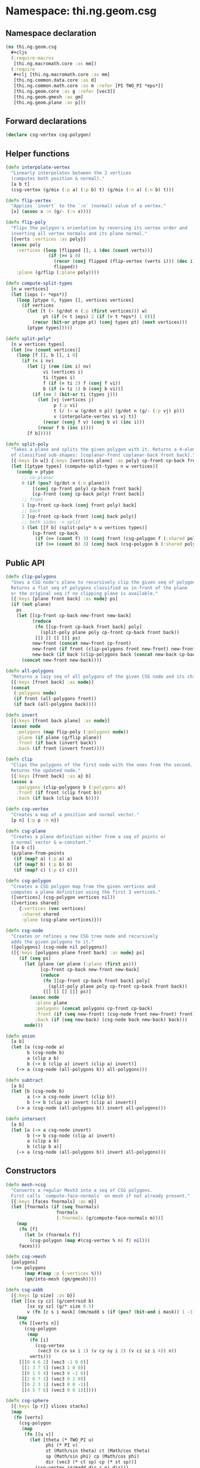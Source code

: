 #+SEQ_TODO:       TODO(t) INPROGRESS(i) WAITING(w@) | DONE(d) CANCELED(c@)
#+TAGS:           write(w) update(u) fix(f) verify(v) noexport(n)
#+EXPORT_EXCLUDE_TAGS: noexport

* Namespace: thi.ng.geom.csg
** Namespace declaration
#+BEGIN_SRC clojure :tangle babel/src/cljx/thi/ng/geom/csg.cljx
  (ns thi.ng.geom.csg
    ,#+cljs
    (:require-macros
     [thi.ng.macromath.core :as mm])
    (:require
     ,#+clj [thi.ng.macromath.core :as mm]
     [thi.ng.common.data.core :as d]
     [thi.ng.common.math.core :as m :refer [PI TWO_PI *eps*]]
     [thi.ng.geom.core :as g :refer [vec3]]
     [thi.ng.geom.gmesh :as gm]
     [thi.ng.geom.plane :as p]))
#+END_SRC
** Forward declarations
#+BEGIN_SRC clojure :tangle babel/src/cljx/thi/ng/geom/csg.cljx
  (declare csg-vertex csg-polygon)
#+END_SRC
** Helper functions
#+BEGIN_SRC clojure :tangle babel/src/cljx/thi/ng/geom/csg.cljx
  (defn interpolate-vertex
    "Linearly interpolates between the 2 vertices
    (computes both position & normal)."
    [a b t]
    (csg-vertex (g/mix (:p a) (:p b) t) (g/mix (:n a) (:n b) t)))
  
  (defn flip-vertex
    "Applies `invert` to the `:n` (normal) value of a vertex."
    [x] (assoc x :n (g/- (:n x))))
  
  (defn flip-poly
    "Flips the polygon's orientation by reversing its vertex order and
    inverting all vertex normals and its plane normal."
    [{verts :vertices :as poly}]
    (assoc poly
      :vertices (loop [flipped [], i (dec (count verts))]
                  (if (>= i 0)
                    (recur (conj flipped (flip-vertex (verts i))) (dec i))
                    flipped))
      :plane (g/flip (:plane poly))))
  
  (defn compute-split-types
    [n w vertices]
    (let [ieps (- *eps*)]
      (loop [ptype 0, types [], vertices vertices]
        (if vertices
          (let [t (- (g/dot n (:p (first vertices))) w)
                pt (if (< t ieps) 2 (if (> t *eps*) 1 0))]
            (recur (bit-or ptype pt) (conj types pt) (next vertices)))
          [ptype types]))))
  
  (defn split-poly*
    [n w vertices types]
    (let [nv (count vertices)]
      (loop [f [], b [], i 0]
        (if (< i nv)
          (let [j (rem (inc i) nv)
                vi (vertices i)
                ti (types i)
                f (if (= ti 2) f (conj f vi))
                b (if (= ti 1) b (conj b vi))]
            (if (== 3 (bit-or ti (types j)))
              (let [vj (vertices j)
                    p (:p vi)
                    t (/ (- w (g/dot n p)) (g/dot n (g/- (:p vj) p)))
                    v (interpolate-vertex vi vj t)]
                (recur (conj f v) (conj b v) (inc i)))
              (recur f b (inc i))))
          [f b]))))
  
  (defn split-poly
    "Takes a plane and splits the given polygon with it. Returns a 4-element vector
    of classified sub-shapes: [coplanar-front coplanar-back front back]."
    [{:keys [n w]} {:keys [vertices plane] :as poly} cp-front cp-back front back]
    (let [[ptype types] (compute-split-types n w vertices)]
      (condp = ptype
        ;; co-planar
        0 (if (pos? (g/dot n (:n plane)))
            [(conj cp-front poly) cp-back front back]
            [cp-front (conj cp-back poly) front back])
        ;; front
        1 [cp-front cp-back (conj front poly) back]
        ;; back
        2 [cp-front cp-back front (conj back poly)]
        ;; both sides -> split
        3 (let [[f b] (split-poly* n w vertices types)]
            [cp-front cp-back
             (if (>= (count f) 3) (conj front (csg-polygon f (:shared poly))) f)
             (if (>= (count b) 3) (conj back (csg-polygon b (:shared poly))) b)]))))
#+END_SRC
** Public API
#+BEGIN_SRC clojure :tangle babel/src/cljx/thi/ng/geom/csg.cljx
  (defn clip-polygons
    "Uses a CSG node's plane to recursively clip the given seq of polygons.
    Returns a flat seq of polygons classified as in-front of the plane
    or the original seq if no clipping plane is available."
    [{:keys [plane front back] :as node} ps]
    (if (not plane)
      ps
      (let [[cp-front cp-back new-front new-back]
            (reduce
             (fn [[cp-front cp-back front back] poly]
               (split-poly plane poly cp-front cp-back front back))
             [[] [] [] []] ps)
            new-front (concat new-front cp-front)
            new-front (if front (clip-polygons front new-front) new-front)
            new-back (if back (clip-polygons back (concat new-back cp-back)) [])]
        (concat new-front new-back))))
  
  (defn all-polygons
    "Returns a lazy seq of all polygons of the given CSG node and its children."
    [{:keys [front back] :as node}]
    (concat
     (:polygons node)
     (if front (all-polygons front))
     (if back (all-polygons back))))
  
  (defn invert
    [{:keys [front back plane] :as node}]
    (assoc node
      :polygons (map flip-poly (:polygons node))
      :plane (if plane (g/flip plane))
      :front (if back (invert back))
      :back (if front (invert front))))
  
  (defn clip
    "Clips the polygons of the first node with the ones from the second.
    Returns the updated node."
    [{:keys [front back] :as a} b]
    (assoc a
      :polygons (clip-polygons b (:polygons a))
      :front (if front (clip front b))
      :back (if back (clip back b))))
  
  (defn csg-vertex
    "Creates a map of a position and normal vector."
    [p n] {:p p :n n})
  
  (defn csg-plane
    "Creates a plane definition either from a seq of points or
    a normal vector & w-constant."
    [[a b c]]
    (p/plane-from-points
     (if (map? a) (:p a) a)
     (if (map? b) (:p b) b)
     (if (map? c) (:p c) c)))
  
  (defn csg-polygon
    "Creates a CSG polygon map from the given vertices and
    computes a plane definition using the first 3 vertices."
    ([vertices] (csg-polygon vertices nil))
    ([vertices shared]
       {:vertices (vec vertices)
        :shared shared
        :plane (csg-plane vertices)}))
  
  (defn csg-node
    "Creates or refines a new CSG tree node and recursively
    adds the given polygons to it."
    ([polygons] (csg-node nil polygons))
    ([{:keys [polygons plane front back] :as node} ps]
       (if (seq ps)
         (let [plane (or plane (:plane (first ps)))
               [cp-front cp-back new-front new-back]
               (reduce
                (fn [[cp-front cp-back front back] poly]
                  (split-poly plane poly cp-front cp-back front back))
                [[] [] [] []] ps)]
           (assoc node
             :plane plane
             :polygons (concat polygons cp-front cp-back)
             :front (if (seq new-front) (csg-node front new-front) front)
             :back (if (seq new-back) (csg-node back new-back) back)))
         node)))
  
  (defn union
    [a b]
    (let [a (csg-node a)
          b (csg-node b)
          a (clip a b)
          b (-> b (clip a) invert (clip a) invert)]
      (-> a (csg-node (all-polygons b)) all-polygons)))
  
  (defn subtract
    [a b]
    (let [b (csg-node b)
          a (-> a csg-node invert (clip b))
          b (-> b (clip a) invert (clip a) invert)]
      (-> a (csg-node (all-polygons b)) invert all-polygons)))
  
  (defn intersect
    [a b]
    (let [a (-> a csg-node invert)
          b (-> b csg-node (clip a) invert)
          a (clip a b)
          b (clip b a)]
      (-> a (csg-node (all-polygons b)) invert all-polygons)))
#+END_SRC
** Constructors
#+BEGIN_SRC clojure :tangle babel/src/cljx/thi/ng/geom/csg.cljx
  (defn mesh->csg
    "Converts a regular Mesh3 into a seq of CSG polygons.
    First calls `compute-face-normals` on mesh if not already present."
    [{:keys [faces fnormals] :as m}]
    (let [fnormals (if (seq fnormals)
                     fnormals
                     (:fnormals (g/compute-face-normals m)))]
      (map
       (fn [f]
         (let [n (fnormals f)]
           (csg-polygon (map #(csg-vertex % n) f) nil)))
       faces)))
  
  (defn csg->mesh
    [polygons]
    (->> polygons
         (map #(map :p (:vertices %)))
         (gm/into-mesh (gm/gmesh))))
  
  (defn csg-aabb
    [{:keys [p size] :as b}]
    (let [[cx cy cz] (g/centroid b)
          [sx sy sz] (g/* size 0.5)
          v (fn [c s i mask] (mm/madd s (if (pos? (bit-and i mask)) 1 -1) c))]
      (map
       (fn [[verts n]]
         (csg-polygon
          (map
           (fn [i]
             (csg-vertex
              (vec3 (v cx sx i 1) (v cy sy i 2) (v cz sz i 4)) n))
           verts)))
       [[[0 4 6 2] (vec3 -1 0 0)]
        [[1 3 7 5] (vec3 1 0 0)]
        [[0 1 5 4] (vec3 0 -1 0)]
        [[2 6 7 3] (vec3 0 1 0)]
        [[0 2 3 1] (vec3 0 0 -1)]
        [[4 5 7 6] (vec3 0 0 1)]])))
  
  (defn csg-sphere
    [{:keys [p r]} slices stacks]
    (map
     (fn [verts]
       (csg-polygon
        (map
         (fn [[u v]]
           (let [theta (* TWO_PI u)
                 phi (* PI v)
                 st (Math/sin theta) ct (Math/cos theta)
                 sp (Math/sin phi) cp (Math/cos phi)
                 dir (vec3 (* ct sp) cp (* st sp))]
             (csg-vertex (g/madd dir r p) dir)))
         verts)))
     (for [i (range slices) j (range stacks)
           :let [u (/ i slices) v (/ j stacks)
                 u1 (/ (inc i) slices) v1 (/ (inc j) stacks)
                 verts [[u v]]
                 verts (if (pos? j) (conj verts [u1 v]) verts)
                 verts (if (< j (dec stacks)) (conj verts [u1 v1]) verts)]]
       (conj verts [u v1]))))
  
  (defn csg-cone
    ([s e radius res] (csg-cone s e radius radius res))
    ([s e r-south r-north res]
       (let [dir (g/- e s)
             az (g/normalize dir)
             ax (-> (if (> (m/abs (az 1)) 0.5)
                      (vec3 1 0 0)
                      (vec3 0 1 0))
                    (g/cross az)
                    g/normalize)
             ay (-> ax (g/cross az) g/normalize)
             vs (csg-vertex s (g/invert az))
             ve (csg-vertex e az)
             f (fn [stack i blend r]
                 (let [theta (* m/TWO_PI i)
                       out (g/madd ax (Math/cos theta) (g/* ay (Math/sin theta)))
                       norm (g/madd out (- 1.0 (m/abs blend)) (g/* az blend))
                       pos (g/+ s (g/* dir stack) (g/* out r))]
                   (csg-vertex pos norm)))
             res (double res)]
         (mapcat
          (fn [i]
            (let [t0 (/ i res) t1 (/ (inc i) res)]
              [(csg-polygon [vs (f 0 t0 -1 r-south) (f 0 t1 -1 r-south)])
               (csg-polygon [(f 0 t1 0 r-south) (f 0 t0 0 r-south) (f 1 t0 0 r-north) (f 1 t1 0 r-north)])
               (csg-polygon [ve (f 1 t1 1 r-north) (f 1 t0 1 r-north)])]))
          (range res)))))
#+END_SRC
